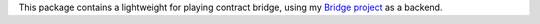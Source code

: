 This package contains a lightweight for playing contract bridge, using
my `Bridge project <https://github.com/jasujm/bridge>`_ as a backend.
